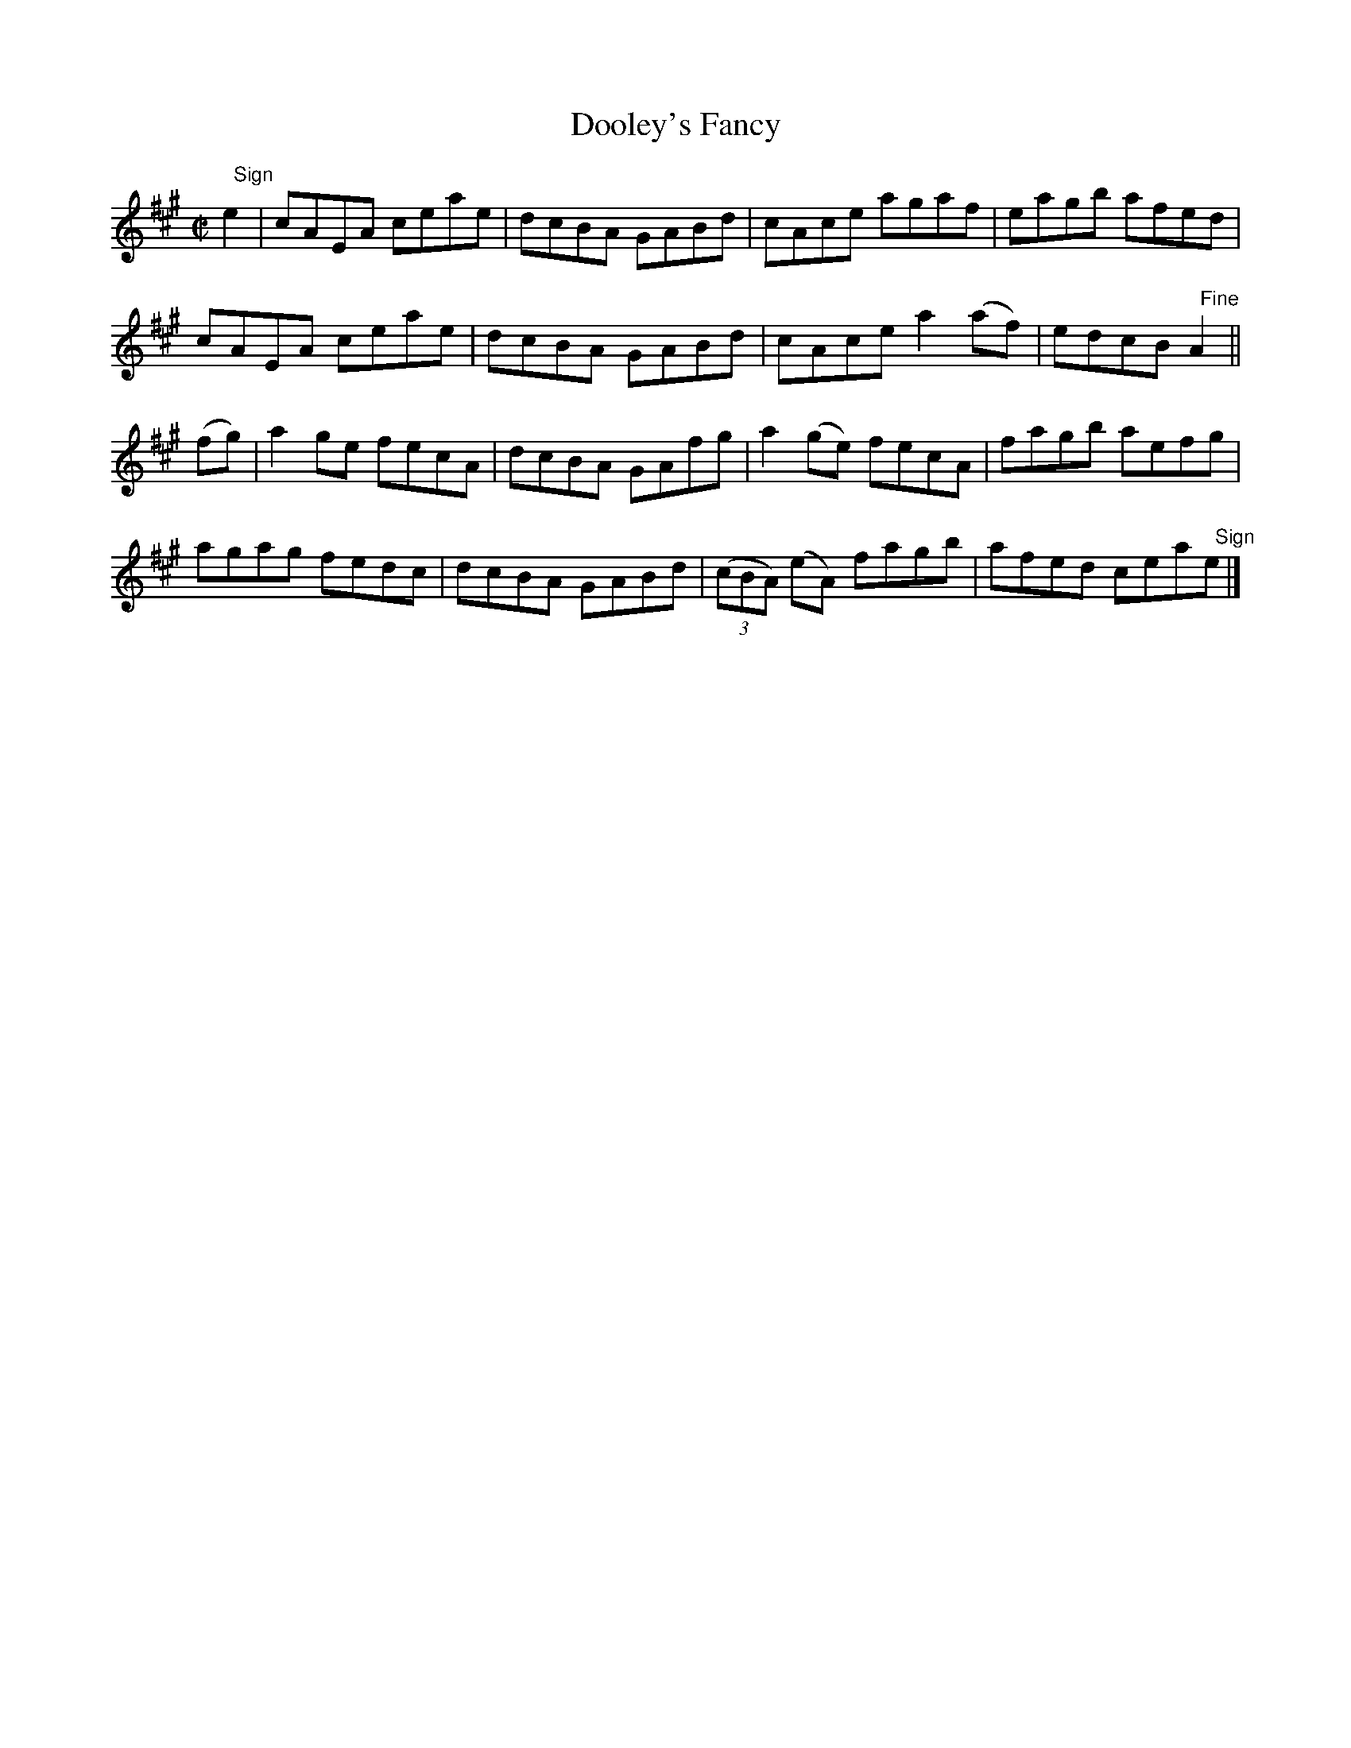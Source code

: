 X:1439
T:Dooley's Fancy
M:C|
L:1/8
N:"collected by McFadden"
B:O'Neill's 1439
K:A
"   Sign"e2 | cAEA  ceae | dcBA GABd | cAce         agaf  | eagb afed         |
              cAEA  ceae | dcBA GABd | cAce        a2 (af)| edcB "   Fine"A2  ||
(fg)        | a2 ge fecA | dcBA GAfg | a2 (ge)      fecA  | fagb aefg         |
              agag  fedc | dcBA GABd | ((3cBA) (eA) fagb  | afed cea"   Sign"e|]
